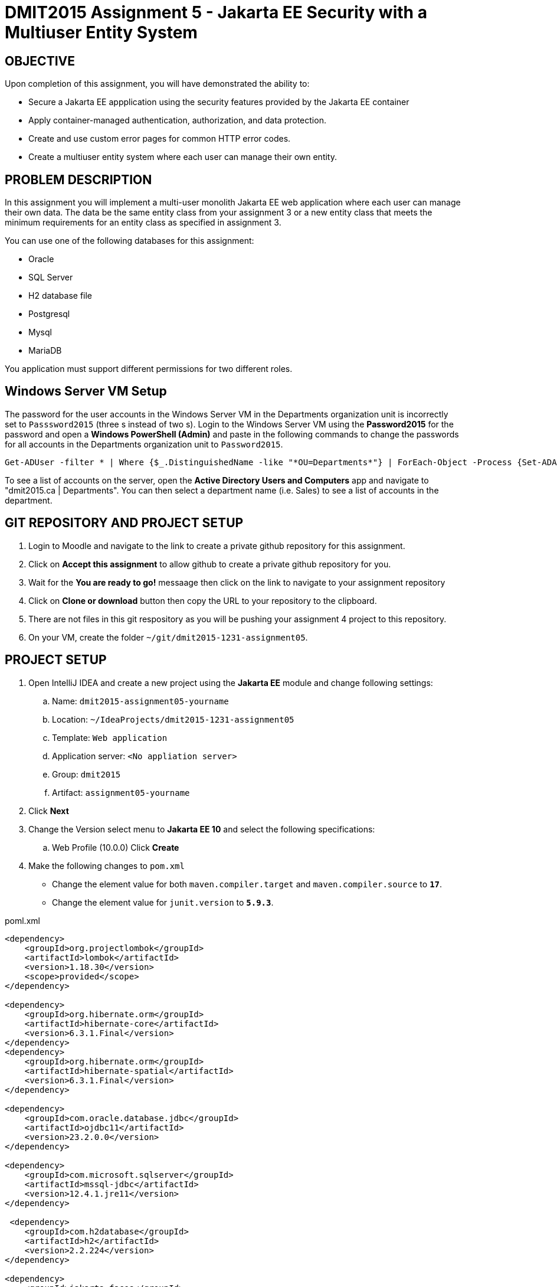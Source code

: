 = DMIT2015 Assignment 5 - Jakarta EE Security with a Multiuser Entity System
:source-highlighter: rouge
:max-width: 90%

== OBJECTIVE
Upon completion of this assignment, you will have demonstrated the ability to:

- Secure a Jakarta EE appplication using the security features provided by the Jakarta EE container
- Apply container-managed authentication, authorization, and data protection.
- Create and use custom error pages for common HTTP error codes.
- Create a multiuser entity system where each user can manage their own entity.

== PROBLEM DESCRIPTION
In this assignment you will implement a multi-user monolith Jakarta EE web application where each user can manage their own data.
The data be the same entity class from your assignment 3 or a new entity class that meets the minimum requirements for an entity class as specified in assignment 3.

You can use one of the following databases for this assignment:

* Oracle
* SQL Server
* H2 database file
* Postgresql
* Mysql
* MariaDB

You application must support different permissions for two different roles.

== Windows Server VM Setup
The password for the user accounts in the Windows Server VM in the Departments organization unit is incorrectly set to `Passsword2015` (three s instead of two s). Login to the Windows Server VM using the *Password2015* for the password and open a *Windows PowerShell (Admin)* and paste in the following commands to change the passwords for all accounts in the Departments organization unit to `Password2015`.

[source, console]
----
Get-ADUser -filter * | Where {$_.DistinguishedName -like "*OU=Departments*"} | ForEach-Object -Process {Set-ADAccountPassword -Identity $_.Name -Reset -NewPassword (ConvertTo-SecureString -AsPlainText "Password2015" -Force)}
----

To see a list of accounts on the server, open the *Active Directory Users and Computers* app and navigate to "dmit2015.ca | Departments". You can then select a department name (i.e. Sales) to see a list of accounts in the department.

== GIT REPOSITORY AND PROJECT SETUP
. Login to Moodle and navigate to the link to create a private github repository for this assignment.
. Click on *Accept this assignment* to allow github to create a private github repository for you.
. Wait for the *You are ready to go!* messaage then click on the link to navigate to your assignment repository
. Click on *Clone or download* button then copy the URL to your repository to the clipboard.
. There are not files in this git respository as you will be pushing your assignment 4 project to this repository.
. On your VM, create the folder `~/git/dmit2015-1231-assignment05`.


== PROJECT SETUP
. Open IntelliJ IDEA and create a new project using the *Jakarta EE* module and change following settings:
 .. Name: `dmit2015-assignment05-yourname`
 .. Location: `~/IdeaProjects/dmit2015-1231-assignment05`
 .. Template: `Web application`
 .. Application server: `<No appliation server>`  
 .. Group: `dmit2015`
 .. Artifact: `assignment05-yourname`
. Click *Next*
. Change the Version select menu to *Jakarta EE 10* and select the following specifications:
 .. Web Profile (10.0.0)
  Click *Create*

. Make the following changes to `pom.xml`
* Change the element value for both `maven.compiler.target` and `maven.compiler.source` to `*17*`.
* Change the element value for `junit.version` to `*5.9.3*`.

poml.xml
[source, xml]
----
<dependency>
    <groupId>org.projectlombok</groupId>
    <artifactId>lombok</artifactId>
    <version>1.18.30</version>
    <scope>provided</scope>
</dependency>

<dependency>
    <groupId>org.hibernate.orm</groupId>
    <artifactId>hibernate-core</artifactId>
    <version>6.3.1.Final</version>
</dependency>
<dependency>
    <groupId>org.hibernate.orm</groupId>
    <artifactId>hibernate-spatial</artifactId>
    <version>6.3.1.Final</version>
</dependency>

<dependency>
    <groupId>com.oracle.database.jdbc</groupId>
    <artifactId>ojdbc11</artifactId>
    <version>23.2.0.0</version>
</dependency>

<dependency>
    <groupId>com.microsoft.sqlserver</groupId>
    <artifactId>mssql-jdbc</artifactId>
    <version>12.4.1.jre11</version>
</dependency>

 <dependency>
    <groupId>com.h2database</groupId>
    <artifactId>h2</artifactId>
    <version>2.2.224</version>
</dependency>

<dependency>
    <groupId>jakarta.faces</groupId>
    <artifactId>jakarta.faces-api</artifactId>
    <version>4.0.1</version>
    <scope>provided</scope>
</dependency>
<dependency>
    <groupId>org.primefaces</groupId>
    <artifactId>primefaces</artifactId>
    <version>13.0.2</version>
    <classifier>jakarta</classifier>
</dependency>
<dependency>
    <groupId>org.webjars.npm</groupId>
    <artifactId>primeflex</artifactId>
    <version>3.3.1</version>
</dependency>
<dependency>
    <groupId>org.omnifaces</groupId>
    <artifactId>omnifaces</artifactId>
    <version>4.3</version>
</dependency>

<!-- Arquillian is for performing Integration Testing -->
<dependency>
    <groupId>org.eclipse</groupId>
    <artifactId>yasson</artifactId>
    <version>3.0.3</version>
    <scope>test</scope>
</dependency>
<dependency>
    <groupId>org.jboss.shrinkwrap.resolver</groupId>
    <artifactId>shrinkwrap-resolver-impl-maven</artifactId>
    <version>3.2.1</version>
    <scope>test</scope>
</dependency>
<dependency>
    <groupId>org.jboss.arquillian.junit5</groupId>
    <artifactId>arquillian-junit5-container</artifactId>
    <version>1.7.1.Final</version>
    <scope>test</scope>
</dependency>
<dependency>
    <groupId>org.jboss.arquillian.protocol</groupId>
    <artifactId>arquillian-protocol-servlet-jakarta</artifactId>
    <version>1.7.1.Final</version>
    <scope>test</scope>
</dependency>
<dependency>
    <groupId>org.wildfly.arquillian</groupId>
    <artifactId>wildfly-arquillian-container-managed</artifactId>
    <version>5.0.1.Final</version>
    <scope>test</scope>
</dependency>
<dependency>
    <groupId>org.slf4j</groupId>
    <artifactId>slf4j-api</artifactId>
    <version>2.0.9</version>
    <scope>test</scope>
</dependency>
<dependency>
    <groupId>org.slf4j</groupId>
    <artifactId>slf4j-simple</artifactId>
    <version>2.0.9</version>
    <scope>test</scope>
</dependency>
<dependency>
    <groupId>org.apache.logging.log4j</groupId>
    <artifactId>log4j-core</artifactId>
    <version>2.21.0</version>
    <scope>test</scope>
</dependency>

<dependency>
    <groupId>org.junit.jupiter</groupId>
    <artifactId>junit-jupiter-params</artifactId>
    <version>${junit.version}</version>
    <scope>test</scope>
</dependency>

 <!-- AssertJ is for unit testing with Fluent Assertions -->
<dependency>
    <groupId>org.assertj</groupId>
    <artifactId>assertj-core</artifactId>
    <version>3.24.2</version>
    <scope>test</scope>
</dependency>


<!-- Dependency for Functional UI testing using Selenium WebDriver -->
<dependency>
    <groupId>org.seleniumhq.selenium</groupId>
    <artifactId>selenium-java</artifactId>
    <version>4.14.1</version>
    <scope>test</scope>
</dependency>
<dependency>
    <groupId>io.github.bonigarcia</groupId>
    <artifactId>webdrivermanager</artifactId>
    <version>5.5.3</version>
    <scope>test</scope>
</dependency>
<dependency>
    <groupId>io.github.bonigarcia</groupId>
    <artifactId>selenium-jupiter</artifactId>
    <version>4.3.7</version>
    <scope>test</scope>
</dependency>

<!-- For PrimeFaces DataExporter PDF and Excel -->
<dependency>
    <groupId>com.github.librepdf</groupId>
    <artifactId>openpdf</artifactId>
    <version>1.3.30</version>
</dependency>
<dependency>
    <groupId>org.apache.poi</groupId>
    <artifactId>poi</artifactId>
    <version>5.2.4</version>
</dependency>
<dependency>
    <groupId>org.apache.poi</groupId>
    <artifactId>poi-ooxml</artifactId>
    <version>5.2.4</version>
</dependency>

----

* Add the following dependencies to the `<plugins>` element.

poml.xml
[source, xml]
----
<!-- Plugin to build a bootable JAR for WildFly -->
<plugin>
    <!-- https://docs.wildfly.org/bootablejar/#wildfly_jar_dev_mode -->
    <!-- mvn wildfly-jar:dev-watch -->
    <groupId>org.wildfly.plugins</groupId>
    <artifactId>wildfly-jar-maven-plugin</artifactId>
    <version>10.0.0.Final</version>
    <configuration>
        <feature-pack-location>wildfly@maven(org.jboss.universe:community-universe)#29.0.1.Final</feature-pack-location>
        <layers>
            <!-- https://docs.wildfly.org/29/Bootable_Guide.html#wildfly_layers -->
            <layer>cloud-server</layer> <!-- includes ee-security -->
            <layer>jsf</layer>
        </layers>
        <excluded-layers>
            <layer>deployment-scanner</layer>
        </excluded-layers>
        <plugin-options>
            <jboss-fork-embedded>true</jboss-fork-embedded>
        </plugin-options>
        <!-- https://docs.wildfly.org/bootablejar/#wildfly_jar_enabling_debug -->
        <jvmArguments>
            <!-- https://www.jetbrains.com/help/idea/attaching-to-local-process.html#attach-to-local -->
            <!-- To attach a debugger to the running server from IntelliJ IDEA
                1. From the main menu, choose `Run | Attach to Process`
                2. IntelliJ IDEA will show the list of running local processes. Select the process with the `xxx-bootable.jar` name to attach to.
            -->
            <arg>-agentlib:jdwp=transport=dt_socket,address=8787,server=y,suspend=n</arg>
        </jvmArguments>
    </configuration>
    <executions>
        <execution>
            <goals>
                <goal>package</goal>
            </goals>
        </execution>
    </executions>
</plugin>

<!-- Plugin to run unit tests-->
<!-- mvn test -->
<plugin>
    <groupId>org.apache.maven.plugins</groupId>
    <artifactId>maven-surefire-plugin</artifactId>
    <version>3.2.1</version>
</plugin>

<!-- Plugin to run functional tests -->
<!--  mvn failsafe:integration-test -->
<plugin>
    <groupId>org.apache.maven.plugins</groupId>
    <artifactId>maven-failsafe-plugin</artifactId>
    <version>3.2.1</version>
</plugin>

----


== REQUIREMENTS
. Open `pom.xml` and configure the *wildfly-jar-maven-plugin* to add a layer to use HTTPS/SSL and cli script files to enable one-way HTTPS and the Elytron subsystem for Jakarta EE Security.

. Configure the application to force the use HTTPS/SSL for all URLs in the application.

. Configure the application to use either a LDAP identity store to the Windows 2022 Server VM or an Database identity store.

. Configure the application to use a Custom Form Authentication mechanism.

. Modify the Jakarta Faces layout file `/src/main/webapp/WEB-INF/faces-templates/layout.xhml` with a link to login if the uesr has not logged in and a link to logout if the user has logged in.

. Configure the application so that any authenticated user user can only manage their own data. For example each authenticated user can manage their own collection of `OscarReview` entity.

. Make up a security rule for another role in your application that has a different set of permissions.
For example, you could add a restriction that authentication users in the role *Executive* can view and delete data from any users but cannot edit data for another user.
   
. Configure the application to display custom error pages for error codes 403, 404, and 500.

. Write an functional UI test using WebDriver to automate the process to login, create a set data using data from a csv file then close the browser.

. Test your application to check if the security requirements have been met.

. Open *persistence.xml* change the property `jakarta.persistence.schema-generation.database.action` value from `drop-and-create` to `none` to avoid losing all your data each time your application starts.

== CODING REQUIREMENTS
* Java package names must be all lower case (*10%* deduction if you do not follow this requirement)
* Use camelCase for Java variables and method names (*10%* deduction if you do not follow this requirement)
* Use TitleCase for Java class names (*10%* deduction if you do not follow this requirement)
* All Java source files must include javadoc comments before the class with a description of the class, `@author` with your full name, and `@version` with the last date modifed. (*10%* deduction if you do not follow this requirement)
* You *MUST* demo your assigment in person to your instructor (*100%* deduction if you do not demo in person)


== MARKING GUIDE

[cols="4,1"]
|===
| Demonstration Requirement | Marks

| Demonstrate using a web browser that you have configured Wildfly to use a self-signed SSL certificate that you generated using the `keytool` command.
| 1

| Demonstrate using a web browser that all URLs in your web application are transported over HTTPS/SSL.
| 1

| Demonstrate using a web browser successful login to your web application using two different LDAP/Database accounts.
| 1

| Demonstrate using a web browser that your web application can restrict the number of login attempts using a configurable max login attempts value.
| 1

| Demonstrate using a web browser url protection by clicking on a url that requires authentication before you can access it.
| 1

| Demonstrate using a web browser method-level protection against anonymous users that an access denied message is shown when a link/button is clicked. It is up to you to determine which urls are not accessible by anonymous users.
| 1

| Demonstrate using a web browser method-level RBAC protection for authenticated users that an access denied message is shown a link/button is clicked. It is up to you to determine which role can access which resource.
| 1

| Demonstrate using a web browser that authenticated user can only manage their own data.
| 1

| Demonstrate that the server returns custom error page for HTTP status 404 and 500, respectively. 
To demonstrate a 404 status code error, change the URL to a file that does not exist. 
To demonstrate a 500 status code error, modify either the `init` method or an action method of a Faces backing bean class that on purpose throws an Exception. 
If you using a `<p:commandButton>` to invoke an excpetion, make sure to set the `ajax` attribute to `false`.
| 1

| Demonstrate an Functional UI Test to automate the process to login, create a set of data using data from a csv file, logout, and close the browser.
| 1

|===


== SUBMISSION/DEMONSTRATION REQUIREMENTS
* Commit and push your project to your git repository before the due date.
* Demonstrate in person or upload a video of the demonstration requirements on or before the due date.

== Resources
* https://eclipse-ee4j.github.io/jakartaee-tutorial/#security-2[Security in the Jakarta EE Platform]
* https://javaee.github.io/tutorial/interceptors.html#GKEED[Using Jakarta EE Interceptors]
* https://jakarta.ee/specifications/interceptors/2.1/jakarta-interceptors-spec-2.1.html[Jakarta Interceptor Specification]
